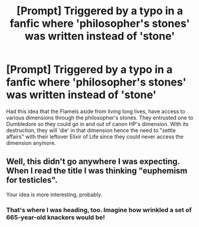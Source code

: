 #+TITLE: [Prompt] Triggered by a typo in a fanfic where 'philosopher's stones' was written instead of 'stone'

* [Prompt] Triggered by a typo in a fanfic where 'philosopher's stones' was written instead of 'stone'
:PROPERTIES:
:Author: Termsndconditions
:Score: 11
:DateUnix: 1554086984.0
:DateShort: 2019-Apr-01
:END:
Had this idea that the Flamels aside from living long lives, have access to various dimensions through the philosopher's stones. They entrusted one to Dumbledore so they could go in and out of canon HP's dimension. With its destruction, they will 'die' in that dimension hence the need to "settle affairs" with their leftover Elixir of Life since they could never access the dimension anymore.


** Well, this didn't go anywhere I was expecting. When I read the title I was thinking "euphemism for testicles".

Your idea is more interesting, probably.
:PROPERTIES:
:Author: pointysparkles
:Score: 11
:DateUnix: 1554112139.0
:DateShort: 2019-Apr-01
:END:

*** That's where I was heading, too. Imagine how wrinkled a set of 665-year-old knackers would be!
:PROPERTIES:
:Author: ConsiderableHat
:Score: 4
:DateUnix: 1554117742.0
:DateShort: 2019-Apr-01
:END:
